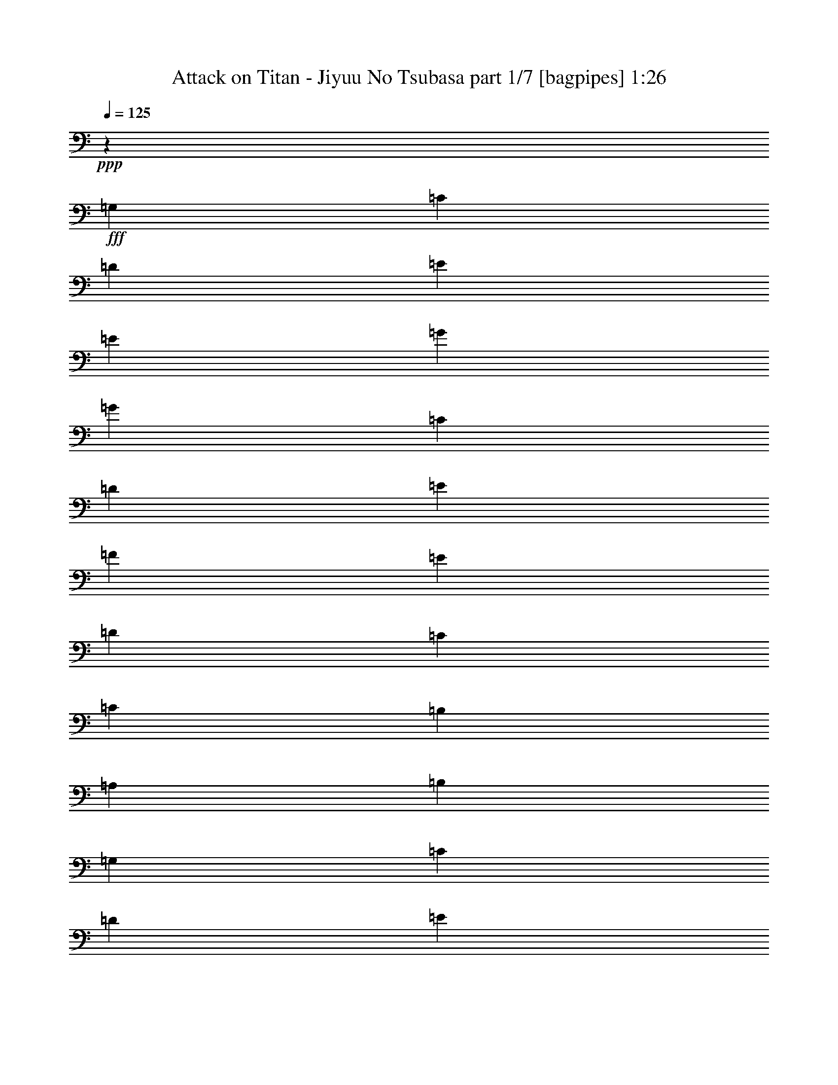 % Produced with Bruzo's Transcoding Environment
% Transcribed by  Bruzo

X:1
T:  Attack on Titan - Jiyuu No Tsubasa part 1/7 [bagpipes] 1:26
Z: Transcribed with BruTE 64
L: 1/4
Q: 125
K: C
+ppp+
z20613/8000
+fff+
[=G,497/1600]
[=C497/1600]
[=D497/1600]
[=E3727/4000]
[=E3727/4000]
[=G1491/1600]
[=G3727/4000]
[=C11057/8000]
[=D1801/4000]
[=E14909/8000]
[=F3727/4000]
[=E1441/1600]
[=D3727/4000]
[=C3727/4000]
[=C11057/8000]
[=B,963/4000]
[=A,963/4000]
[=B,1491/1600]
[=G,1117/4000]
[=C497/1600]
[=D497/1600]
[=E3727/4000]
[=E1491/1600]
[=G3727/4000]
[=G1491/1600]
[=C691/500]
[=D1801/4000]
[=E14909/8000]
[=F3727/4000]
[=E1491/1600]
[=D1801/2000]
[=C1491/1600]
[=C6459/8000]
z8
z8
z8
z12891/2000
[^C9439/8000]
[^F4719/4000]
[^C3063/4000]
[=E4719/4000]
[=D1531/8000]
[^C383/2000]
[=B,4719/4000]
[=A,3063/8000]
[=B,12431/8000]
z3383/8000
[^C49/64]
[=D3063/8000]
[^C1211/2000]
[^F,1097/800]
[^C3063/4000]
[=D3063/8000]
[^C207/500]
[^F,3063/4000]
[=E4719/4000]
[=D3063/4000]
[=E18877/8000]
[=B,49/64]
[=E12501/8000]
[^G6251/4000]
[^C207/500]
[^C3063/8000]
[^C3063/8000]
[=D797/1000]
[=B,49/64]
[^C797/1000]
[^G,49/64]
[^G,3063/8000]
[=A,797/1000]
[=B,49/64]
[^C3313/8000]
[^C3063/8000]
[^C3063/8000]
[=D51/64]
[=B,3063/4000]
[^C51/64]
[^G,3063/4000]
[^G,3063/8000]
[=A,51/64]
[=B,3063/4000]
[=A,4719/4000^C4719/4000]
[^C9439/8000^F9439/8000]
[^F49/64=A49/64]
[=E797/1000^G797/1000]
[=D3063/8000^F3063/8000]
[^C4719/4000=E4719/4000]
[=B,3063/8000=D3063/8000]
[=A,12501/8000^C12501/8000]
[=A,797/1000^C797/1000]
[=B,49/64=D49/64]
[^C3063/8000=E3063/8000]
[=A,4719/4000^C4719/4000]
[^G,3063/8000=B,3063/8000]
[^G,9439/8000=B,9439/8000]
[^F,1531/8000=A,1531/8000]
[^G,1531/8000=B,1531/8000]
[=A,797/1000^C797/1000]
[=A,3063/8000^C3063/8000]
[^C51/64^F51/64]
[^F9189/8000=A9189/8000]
[^G51/64=B51/64]
[^F3063/8000=A3063/8000]
[=E797/1000^G797/1000]
[=D3063/8000^F3063/8000]
[=D1531/4000^F1531/4000]
[^C3063/8000=E3063/8000]
[=D3313/8000^F3313/8000]
[^C21583/8000=E21583/8000]
z11023/4000
[^G,3063/8000=B,3063/8000]
[=A,4719/4000^C4719/4000]
[^C9439/8000^F9439/8000]
[^F49/64=A49/64]
[=E797/1000^G797/1000]
[=D3063/8000^F3063/8000]
[^C4719/4000=E4719/4000]
[=B,3063/8000=D3063/8000]
[=A,12501/8000^C12501/8000]
[=A,797/1000^C797/1000]
[=B,49/64=D49/64]
[^C3063/8000=E3063/8000]
[=A,4719/4000^C4719/4000]
[^G,3063/8000=B,3063/8000]
[^G,4719/4000=B,4719/4000]
[^F,383/2000=A,383/2000]
[^G,1531/8000=B,1531/8000]
[=A,797/1000^C797/1000]
[=A,3063/8000^C3063/8000]
[^C51/64^F51/64]
[^F9189/8000=A9189/8000]
[^G51/64=B51/64]
[^F3063/8000=A3063/8000]
[=E797/1000^G797/1000]
[=D1531/4000^F1531/4000]
[=D3063/8000^F3063/8000]
[^C3063/8000=E3063/8000]
[=D3313/8000^F3313/8000]
[^C1379/500=E1379/500]
z9251/4000
[^C797/1000]
[=A,2297/2000=D2297/2000]
[=D4719/4000^F4719/4000]
[^F797/1000=A797/1000]
[=E39/100^G39/100]
z1517/2000
[^F3313/8000=A3313/8000]
[^F3063/8000=A3063/8000]
[=E3063/8000^G3063/8000]
[^C3063/8000^F3063/8000]
[=E207/500^G207/500]
[=E6251/4000^G6251/4000]
[^C6279/2000^F6279/2000]
z8
z8
z8
z25/4

X:2
T:  Attack on Titan - Jiyuu No Tsubasa part 2/7 [clarinet] 1:26
Z: Transcribed with BruTE 64
L: 1/4
Q: 125
K: C
+ppp+
z20613/8000
+f+
[=G,1491/1600=G1491/1600]
[=C15/16-=E15/16=e15/16]
[=C463/500=E463/500=e463/500]
[=B,15/16-=G15/16=g15/16]
[=B,7409/8000=G7409/8000=g7409/8000]
[=A,14659/8000=C14659/8000=A14659/8000=c14659/8000]
[=G,14909/8000=E14909/8000=G14909/8000=e14909/8000]
[=F,15/16-=F15/16-=f15/16]
[=F,7159/8000=F7159/8000=e7159/8000]
[^F,15/16-^F15/16-=d15/16]
[^F,463/500^F463/500=c463/500]
[=G,3/16-=G3/16-=c3/16-=c'3/16]
[=G,/8-=G/8-=c/8-=d/8]
[=G,/8-=G/8-=c/8-=c'/8]
[=G,3/16-=G3/16-=c3/16-=d3/16]
[=G,/8-=G/8-=c/8-=c'/8]
[=G,3/16-=G3/16-=c3/16-=d3/16]
[=G,/8-=G/8-=c/8-=c'/8]
[=G,3/16-=G3/16-=c3/16-=d3/16]
[=G,/8=G/8=c/8-=c'/8]
[^F,3/16-^F3/16-=c3/16-=d3/16]
[^F,/8-^F/8-=c/8-=c'/8]
+ff+
[^F,1409/8000^F1409/8000=c1409/8000=d1409/8000]
+f+
[=G,7/16-=G7/16-=B7/16-=b7/16]
[=G,791/1600=G791/1600=B791/1600]
[=G,7/16-=G7/16-=b7/16]
[=G,463/1000=G463/1000]
[=C/2-=E/2-=c/2-=c'/2]
[=C1727/4000=E1727/4000=c1727/4000]
[=C1491/1600=E1491/1600=c1491/1600]
[=B,15/16-=G15/16=d15/16]
[=B,7409/8000=G7409/8000=d7409/8000]
[=C691/500=c691/500]
[^A,1801/4000^A1801/4000]
[=E3/16-^A3/16=c3/16]
[=E/8-=c/8-]
[=E3/16-^A3/16=c3/16]
[=E/8-=c/8-]
[=E3/16-^A3/16=c3/16]
[=E/8-=c/8-]
[=E3/16-^A3/16=c3/16]
[=E/8-=c/8-]
[=E/8-^A/8=c/8]
[=E3/16-=c3/16-]
[=E/8-^A/8=c/8]
[=E1409/8000=c1409/8000]
[=F,15/16-=C15/16=c15/16]
[=F,7409/8000=C7409/8000=c7409/8000]
[=G,7/8-=D7/8=d7/8]
[=G,7659/8000=D7659/8000=d7659/8000]
+mp+
[=E12459/8000=e12459/8000]
z15637/2000
+f+
[=F12501/8000=f12501/8000]
[=G12501/8000=g12501/8000]
+mp+
[=a797/1000-]
[=e781/2000=a781/2000-=c'781/2000]
[=a9377/8000]
+f+
[=e3073/8000=a3073/8000=c'3073/8000]
z2357/2000
+mp+
[=e48/125=a48/125=c'48/125]
z9429/8000
[=e6071/8000=g6071/8000=b6071/8000]
z643/800
[=e307/800=a307/800=c'307/800]
z1179/1000
[=e49/64=g49/64=b49/64]
[=f12501/8000^a12501/8000]
[=B12501/8000=d12501/8000^g12501/8000]
+f+
[=c3/8-=e3/8-=a3/8]
+pp+
[=c21941/8000=e21941/8000]
z3133/1000
+ff+
[^F3109/2000^c3109/2000]
z37569/8000
[=G1211/2000=d1211/2000]
[^c2297/4000]
[=B12493/8000]
z14037/4000
+mp+
[^C12501/4000^F12501/4000]
+f+
[^G,12501/4000=B,12501/4000=E12501/4000]
[^G,25003/8000=B,25003/8000=E25003/8000]
+mp+
[^C,207/500^G,207/500^C207/500^G207/500]
[^C,3063/8000^G,3063/8000^C3063/8000^G3063/8000]
[^C,3063/8000^G,3063/8000^C3063/8000^G3063/8000]
[=D,797/1000=A,797/1000=D797/1000=A797/1000]
[^F,49/64=B,49/64^F49/64]
[^C,797/1000^G,797/1000^C797/1000^G797/1000]
[^D,3/4^G,3/4-^D3/4]
[^D,797/2000^G,797/2000^D797/2000]
[=E,797/1000=A,797/1000=E797/1000]
+ff+
[^F,49/64=B,49/64^F49/64]
+mp+
[^C,3313/8000^G,3313/8000^C3313/8000^G3313/8000]
[^C,3063/8000^G,3063/8000^C3063/8000^G3063/8000]
[^C,3063/8000^G,3063/8000^C3063/8000^G3063/8000]
[=D,51/64=A,51/64=D51/64=A51/64]
[^F,3063/4000=B,3063/4000^F3063/4000]
[^C,51/64^G,51/64^C51/64^G51/64]
[^D,3/4^G,3/4-^D3/4]
[^D,3189/8000^G,3189/8000^D3189/8000]
[=E,51/64=A,51/64=E51/64]
+ff+
[^F,3063/4000=B,3063/4000^F3063/4000]
+mp+
[^C,4719/4000-^F,4719/4000-=A,4719/4000-^F4719/4000-=A4719/4000^c4719/4000]
[^C,4781/4000-^F,4781/4000-=A,4781/4000-^F4781/4000-^c4781/4000^f4781/4000]
[^C,3001/4000^F,3001/4000=A,3001/4000^F3001/4000^f3001/4000=a3001/4000]
+f+
[=D,797/1000-=A,797/1000-=D797/1000-=d797/1000=e797/1000^g797/1000]
[=D,781/2000-=A,781/2000-=D781/2000-=d781/2000-^f781/2000]
[=D,9377/8000-=A,9377/8000-=D9377/8000-^c9377/8000=d9377/8000=e9377/8000]
[=D,3123/8000-=A,3123/8000-=D3123/8000-=B3123/8000=d3123/8000-]
[=D,147/400=A,147/400=D147/400=A147/400-^c147/400=d147/400]
[^C,9501/8000-=A,9501/8000-^C9501/8000-=A9501/8000^c9501/8000]
[^C,797/1000-=A,797/1000-^C797/1000-=A797/1000^c797/1000-]
[^C,49/64-=A,49/64-^C49/64-=B49/64^c49/64=d49/64]
[^C,3061/8000=A,3061/8000-^C3061/8000-^c3061/8000=e3061/8000]
+mp+
[=A,59/50^C59/50-=A59/50^c59/50]
[^G,153/400-^C153/400-^G153/400=B153/400]
[^G,4721/4000-^C4721/4000^G4721/4000=B4721/4000]
[^G,749/4000-^F749/4000=A749/4000]
[^G,391/2000^G391/2000=B391/2000]
[^C,797/1000-^F,797/1000-^F797/1000-=A797/1000^c797/1000]
[^C,3063/8000-^F,3063/8000-^F3063/8000-=A3063/8000^c3063/8000]
[^C,51/64-^F,51/64-^F51/64-^c51/64^f51/64]
[^C,9189/8000^F,9189/8000^F9189/8000^f9189/8000=a9189/8000]
+f+
[=A,51/64-=D51/64-^F51/64-=d51/64-^g51/64=b51/64]
[=A,3063/8000-=D3063/8000-^F3063/8000-=d3063/8000-^f3063/8000=a3063/8000]
[=A,797/1000-=D797/1000-^F797/1000-=d797/1000=e797/1000^g797/1000]
[=A,3063/8000-=D3063/8000-^F3063/8000-=d3063/8000^f3063/8000]
[=A,3123/8000-=D3123/8000-^F3123/8000-=d3123/8000-^f3123/8000]
[=A,1501/4000=D1501/4000^F1501/4000^c1501/4000=d1501/4000=e1501/4000]
[^C7/16-=E7/16-=A7/16-^c7/16=d7/16^f7/16]
[^C10751/4000=E10751/4000=A10751/4000^c10751/4000=e10751/4000]
+mp+
[^G,3313/8000^C3313/8000^G3313/8000]
[^G,3063/8000^C3063/8000^G3063/8000]
[^G,3063/8000^C3063/8000^G3063/8000]
[=A,3/8-=D3/8=A3/8-]
[=A,27/64=A27/64]
[^F,3/8-=B,3/8^F3/8-]
[^F,1563/4000^F1563/4000]
[^G,3063/8000^G3063/8000=B3063/8000]
[^C,4719/4000-^F,4719/4000-=A,4719/4000-^F4719/4000-=A4719/4000^c4719/4000]
[^C,4781/4000-^F,4781/4000-=A,4781/4000-^F4781/4000-^c4781/4000^f4781/4000]
[^C,3001/4000^F,3001/4000=A,3001/4000^F3001/4000^f3001/4000=a3001/4000]
+f+
[=D,797/1000-=A,797/1000-=D797/1000-=d797/1000=e797/1000^g797/1000]
[=D,781/2000-=A,781/2000-=D781/2000-=d781/2000-^f781/2000]
[=D,9377/8000-=A,9377/8000-=D9377/8000-^c9377/8000=d9377/8000=e9377/8000]
[=D,3123/8000-=A,3123/8000-=D3123/8000-=B3123/8000=d3123/8000-]
[=D,147/400=A,147/400=D147/400=A147/400-^c147/400=d147/400]
[^C,9501/8000-=A,9501/8000-^C9501/8000-=A9501/8000^c9501/8000]
[^C,797/1000-=A,797/1000-^C797/1000-=A797/1000^c797/1000-]
[^C,49/64-=A,49/64-^C49/64-=B49/64^c49/64=d49/64]
[^C,3061/8000=A,3061/8000-^C3061/8000-^c3061/8000=e3061/8000]
+mp+
[=A,59/50^C59/50-=A59/50^c59/50]
[^G,153/400-^C153/400-^G153/400=B153/400]
[^G,9441/8000-^C9441/8000^G9441/8000=B9441/8000]
[^G,1499/8000-^F1499/8000=A1499/8000]
[^G,391/2000^G391/2000=B391/2000]
[^C,797/1000-^F,797/1000-^F797/1000-=A797/1000^c797/1000]
[^C,3063/8000-^F,3063/8000-^F3063/8000-=A3063/8000^c3063/8000]
[^C,51/64-^F,51/64-^F51/64-^c51/64^f51/64]
[^C,9189/8000^F,9189/8000^F9189/8000^f9189/8000=a9189/8000]
+f+
[=A,51/64-=D51/64-^F51/64-=d51/64-^g51/64=b51/64]
[=A,3063/8000-=D3063/8000-^F3063/8000-=d3063/8000-^f3063/8000=a3063/8000]
[=A,797/1000-=D797/1000-^F797/1000-=d797/1000=e797/1000^g797/1000]
[=A,1531/4000-=D1531/4000-^F1531/4000-=d1531/4000^f1531/4000]
[=A,781/2000-=D781/2000-^F781/2000-=d781/2000-^f781/2000]
[=A,1501/4000=D1501/4000^F1501/4000^c1501/4000=d1501/4000=e1501/4000]
[^C7/16-=E7/16-=A7/16-^c7/16=d7/16^f7/16]
[^C2719/1000=E2719/1000=A2719/1000^c2719/1000=e2719/1000]
+mp+
[^G,3063/8000^C3063/8000^G3063/8000]
[^G,3063/8000^C3063/8000^G3063/8000]
[^G,3063/8000^C3063/8000^G3063/8000]
[=A,859/2000=D859/2000=A859/2000]
z2939/8000
[^F,3061/8000=B,3061/8000^F3061/8000]
z613/1600
[^G3313/8000=B3313/8000]
[=A,2297/2000=D2297/2000]
[=D4719/4000^F4719/4000]
[^F797/1000=A797/1000]
[=E39/100^G39/100]
z1517/2000
[^F3/16-=A3/16-]
+f+
[^F1813/8000=A1813/8000=d1813/8000]
+ff+
[^F3/16-=A3/16-=e3/16]
+f+
[^F1563/8000=A1563/8000=d1563/8000]
[=E3/16-^G3/16-^c3/16]
+mp+
[=E1563/8000^G1563/8000=B1563/8000]
[^C3/16-^F3/16-=A3/16]
[^C1563/8000^F1563/8000^G1563/8000]
[=E3/16^F3/16^G3/16-]
[=E453/2000^G453/2000]
[^C3/8=E3/8-^G3/8-]
[=E4751/4000^G4751/4000]
[^C2351/500^F2351/500=A2351/500]
z6013/8000
[^c2987/8000^f2987/8000=a2987/8000]
z4757/4000
[^c51/64=e51/64^g51/64]
[=D6251/4000=d6251/4000]
[=E12501/8000=e12501/8000]
[=a49/64-]
[=e23/64=a23/64-=c'23/64]
[=a4813/4000]
+f+
[=e1491/4000=a1491/4000=c'1491/4000]
z119/100
+mp+
[=e149/400=a149/400=c'149/400]
z9521/8000
[=e6479/8000=g6479/8000=b6479/8000]
z3011/4000
[=e1489/4000=a1489/4000=c'1489/4000]
z9523/8000
[=e797/1000=g797/1000=b797/1000]
[=f12501/8000=a12501/8000]
[=B12501/8000=e12501/8000^g12501/8000]
[=A3063/8000=e3063/8000=a3063/8000]
[=A3063/8000=e3063/8000=a3063/8000]
[=A3063/8000=e3063/8000=a3063/8000]
[^A51/64=f51/64^a51/64]
[=G3063/4000=d3063/4000=g3063/4000]
[=A4909/8000=e4909/8000=a4909/8000]
z53/8

X:3
T:  Attack on Titan - Jiyuu No Tsubasa part 3/7 [horn] 1:26
Z: Transcribed with BruTE 64
L: 1/4
Q: 125
K: C
+ppp+
z20613/8000
+fff+
[=G,1491/1600]
[=C,3727/2000=C3727/2000=c3727/2000]
[=B,14909/8000=B14909/8000]
[=A,14659/8000=A14659/8000]
[=G,15/16=G15/16-]
[=G,7409/8000=G7409/8000]
[=F,14659/8000=F14659/8000=c14659/8000]
[^F,3727/2000^F3727/2000=A3727/2000]
[=G,11/8-=G11/8-=c11/8-]
[^F,/4-=G,/4^F/4=G/4=c/4-]
[^F,1909/8000^F1909/8000=c1909/8000]
[=G,14659/8000=G14659/8000=B14659/8000]
[=C,15/16-=C15/16=c15/16]
[=C,7409/8000=C7409/8000=c7409/8000]
[=B,15/16-=D15/16=B15/16-=d15/16]
[=B,7409/8000=D7409/8000=B7409/8000=d7409/8000]
[^A,13/8=C13/8^A13/8=c13/8]
[^A,829/4000^A829/4000]
[^G,14909/8000=E14909/8000^G14909/8000]
+f+
[=F,15/16=C15/16-=c15/16-]
[=A,7409/8000=C7409/8000=c7409/8000]
[=G,7/8=B,7/8=D7/8-=d7/8-]
[=B,7659/8000=D7659/8000=d7659/8000]
+mp+
[=E,4719/2000=A,4719/2000]
+mf+
[=E,3063/4000=A,3063/4000]
[=E24957/8000=A24957/8000]
z6421/8000
[=E3063/4000=A3063/4000]
[=D51/64=G51/64]
[=E3063/4000=A3063/4000]
+fff+
[=C12501/8000=F12501/8000=A12501/8000=c12501/8000]
[=D12501/8000=G12501/8000=B12501/8000=d12501/8000=g12501/8000]
[=E,19/8=A,19/8=A19/8-=c19/8-]
[=E,147/400-=A,147/400-=A147/400=c147/400]
[=E,1531/8000-=A,1531/8000-=A1531/8000=c1531/8000=a1531/8000]
[=E,1531/8000=A,1531/8000=A1531/8000=c1531/8000=a1531/8000]
[=E1097/400-=A1097/400=c1097/400=a1097/400]
[=E1531/8000-=A1531/8000=c1531/8000=a1531/8000]
[=E383/2000=A383/2000=c383/2000=a383/2000]
[=A13/16=c13/16-=a13/16-]
[=E3/4=A3/4-=c3/4-=a3/4-]
[=D13/16=G13/16=A13/16=c13/16-=a13/16-]
[=E3001/4000=A3001/4000=c3001/4000=a3001/4000]
+ff+
[=F12501/8000^A12501/8000=c12501/8000=f12501/8000^a12501/8000]
[=D797/1000-^G797/1000-=B797/1000=d797/1000^g797/1000]
[=D49/64^G49/64^g49/64]
[=e2941/8000=a2941/8000]
z8
z8
z8
z30081/8000
+f+
[^G,207/500^G207/500^c207/500]
[^G,3063/8000^G3063/8000^c3063/8000]
[^G,3063/8000^G3063/8000^c3063/8000]
[=A,797/1000=A797/1000=d797/1000]
[^F,49/64^F49/64=B49/64]
[^G,797/1000^G797/1000^c797/1000]
[^D,49/64^D49/64^G49/64]
[^D,3063/8000^D3063/8000^G3063/8000]
[=E,797/1000=E797/1000=A797/1000]
+fff+
[^F,49/64^F49/64=B49/64]
+f+
[^G,3313/8000^G3313/8000^c3313/8000]
[^G,3063/8000^G3063/8000^c3063/8000]
[^G,3063/8000^G3063/8000^c3063/8000]
[=A,51/64=A51/64=d51/64]
[^F,3063/4000^F3063/4000=B3063/4000]
[^G,51/64^G51/64^c51/64]
[^D,3063/4000^D3063/4000^G3063/4000]
[^D,3063/8000^D3063/8000^G3063/8000]
[=E,51/64=E51/64=A51/64]
+fff+
[^F,3063/4000^F3063/4000=B3063/4000]
+mf+
[=A,2491/800=A2491/800]
z5019/1600
[=A,12501/4000=A12501/4000]
[=A,4719/4000=A4719/4000]
[^G,3063/8000^G3063/8000]
[^G,797/1000^G797/1000]
[=E,1021/4000-=E1021/4000-]
+f+
[=E,1021/8000-=E1021/8000-^f1021/8000]
[=E,1021/8000-=E1021/8000-=a1021/8000]
[=E,1021/8000-=E1021/8000-^c1021/8000]
[=E,51/400=E51/400=e51/400]
[^C,13/16-^C13/16-^f13/16]
+mf+
[^C,18503/8000^C18503/8000]
+mp+
[=A,10459/4000-]
+f+
[=A,1021/8000-^f1021/8000]
[=A,1021/8000-=a1021/8000]
[=A,1021/8000-^c1021/8000]
[=A,1021/8000=e1021/8000]
[=A,3313/8000-=A3313/8000-^c3313/8000-^f3313/8000]
[=A,12501/8000=A12501/8000^c12501/8000-=e12501/8000]
[=A,3063/8000-=A3063/8000-^c3063/8000-]
[=A,3063/8000-=B,3063/8000=A3063/8000-=B3063/8000^c3063/8000-]
[=C,1531/4000=A,1531/4000=C1531/4000=A1531/4000=c1531/4000^c1531/4000]
[^C,3313/8000^C3313/8000^c3313/8000]
[^C,3063/8000^C3063/8000^c3063/8000]
[^C,3063/8000^C3063/8000^c3063/8000]
[=D,51/64=D51/64=d51/64]
[=B,3063/4000=B3063/4000]
[^C,3063/8000^C3063/8000^c3063/8000]
+mf+
[=A,24891/8000=A24891/8000]
z12557/4000
[=A,12501/4000=A12501/4000]
[=A,4719/4000=A4719/4000]
[^G,3063/8000^G3063/8000]
[^G,797/1000^G797/1000]
[=E,1021/4000-=E1021/4000-]
+f+
[=E,51/400-=E51/400-^f51/400]
[=E,1021/8000-=E1021/8000-=a1021/8000]
[=E,1021/8000-=E1021/8000-^c1021/8000]
[=E,1021/8000=E1021/8000=e1021/8000]
[^C,13/16-^C13/16-^f13/16]
+mf+
[^C,18503/8000^C18503/8000]
+mp+
[=A,10459/4000-]
+f+
[=A,1021/8000-^f1021/8000]
[=A,1021/8000-=a1021/8000]
[=A,1021/8000-^c1021/8000]
[=A,1021/8000=e1021/8000]
[=A,3313/8000-=A3313/8000-^c3313/8000-^f3313/8000]
[=A,12501/8000=A12501/8000^c12501/8000-=e12501/8000]
[=A,3063/8000-=A3063/8000-^c3063/8000-]
[=A,1531/4000-=B,1531/4000=A1531/4000-=B1531/4000^c1531/4000-]
[=C,3313/8000=A,3313/8000=C3313/8000=A3313/8000=c3313/8000^c3313/8000]
[^C,3063/8000^C3063/8000^G3063/8000^c3063/8000]
[^C,3063/8000^C3063/8000^G3063/8000^c3063/8000]
[^C,3063/8000^C3063/8000^G3063/8000^c3063/8000]
[=D,51/64=D51/64=A51/64=d51/64]
[=B,3063/4000^F3063/4000=B3063/4000]
[^C,687/1600^C687/1600^G687/1600^c687/1600]
z24941/4000
+mp+
[^F,56131/8000]
[^C51/64^F51/64=A51/64]
[=B,3063/4000=E3063/4000^G3063/4000]
[^G,51/64^C51/64=E51/64]
+fff+
[=A,6251/4000=D6251/4000^F6251/4000=A6251/4000]
[=B,12501/8000=E12501/8000^G12501/8000=B12501/8000=e12501/8000]
[=E,37/16=A,37/16=A37/16-=c37/16-]
[=E,3189/8000-=A,3189/8000-=A3189/8000=c3189/8000]
[=E,383/2000-=A,383/2000-=A383/2000=c383/2000=a383/2000]
[=E,1781/8000=A,1781/8000=A1781/8000=c1781/8000=a1781/8000]
[=E2169/800-=A2169/800=c2169/800=a2169/800]
[=E1531/8000-=A1531/8000=c1531/8000=a1531/8000]
[=E1781/8000=A1781/8000=c1781/8000=a1781/8000]
[=A3/4=c3/4-=a3/4-]
[=E13/16=A13/16-=c13/16-=a13/16-]
[=D3/4=G3/4=A3/4=c3/4-=a3/4-]
[=E6503/8000=A6503/8000=c6503/8000=a6503/8000]
+ff+
[=F12501/8000^A12501/8000=c12501/8000=f12501/8000^a12501/8000]
[=D12501/8000^G12501/8000=B12501/8000=e12501/8000^g12501/8000]
+f+
[=A,3063/8000=E3063/8000=A3063/8000=a3063/8000]
[=A,3063/8000=E3063/8000=A3063/8000=a3063/8000]
[=A,3063/8000=E3063/8000=A3063/8000=a3063/8000]
[^A,51/64=F51/64^A51/64^a51/64]
[=G,3063/4000=D3063/4000=G3063/4000=g3063/4000]
[=A,3409/8000=E3409/8000=A3409/8000=a3409/8000]
z109/16

X:4
T:  Attack on Titan - Jiyuu No Tsubasa part 4/7 [flute] 1:26
Z: Transcribed with BruTE 64
L: 1/4
Q: 125
K: C
+ppp+
z7017/2000
+mp+
[=C3727/4000=c3727/4000]
[=C3727/4000=c3727/4000]
+f+
[=G1491/1600=g1491/1600]
[=G3727/4000=g3727/4000]
+mp+
[=C11057/8000=c11057/8000]
[=D1801/4000=d1801/4000]
[=E14909/8000=e14909/8000]
[=F3727/4000=f3727/4000]
[=E1441/1600=e1441/1600]
[=D3727/4000=d3727/4000]
[=C3727/4000=c3727/4000]
[=C14909/8000=c14909/8000]
+ff+
[=G,14659/8000=g14659/8000]
+f+
[=C3727/4000=c3727/4000]
[=C1491/1600=c1491/1600]
[=G3727/4000=g3727/4000]
[=G1491/1600=g1491/1600]
+mp+
[=C691/500=c691/500]
[=D1801/4000=d1801/4000]
[=E14909/8000=e14909/8000]
[=C14909/8000=c14909/8000]
+f+
[=G7309/4000=g7309/4000]
z14053/4000
+p+
[=B,51/64=B51/64]
[=C3063/8000=c3063/8000]
[=D3063/8000=d3063/8000]
[=C3313/8000=c3313/8000]
+mp+
[=B,3063/8000=B3063/8000]
[=G,1531/4000=G1531/4000]
[=E,4991/1600=C4991/1600=E4991/1600]
z8
z8
z8
z3501/1600
[^F,797/1000]
[=B,1531/8000]
[=B,1531/8000]
[=B,2297/4000]
[=B,383/2000]
[=B,4719/4000]
[^F,12493/8000]
z8
z10227/4000
+ff+
[=E,18627/8000]
+p+
[^G,207/500^g207/500]
[^G,3063/8000^g3063/8000]
[^G,3063/8000^g3063/8000]
[=A,2981/8000=a2981/8000]
z679/1600
[^F,621/1600^f621/1600]
z151/400
[^G,149/400^g149/400]
z849/2000
[^D,2297/2000^d2297/2000]
[=E,797/1000=e797/1000]
[^F,49/64^f49/64]
[^G,3313/8000^g3313/8000]
[^G,3063/8000^g3063/8000]
[^G,3063/8000^g3063/8000]
[=A,93/250=a93/250]
z3399/8000
[^F,3101/8000^f3101/8000]
z121/320
[^G,119/320^g119/320]
z17/40
[^D,9189/8000^d9189/8000]
[=E,51/64=e51/64]
[^F,3063/4000^f3063/4000]
+f+
[^C4719/4000^c4719/4000]
[=A9439/8000=a9439/8000]
[^C49/64^c49/64]
[^G797/1000^g797/1000]
[^F3063/8000^f3063/8000]
[=E4719/4000=e4719/4000]
+ff+
[=D3063/8000^F3063/8000^f3063/8000]
+f+
[^C12501/8000=E12501/8000=e12501/8000]
[=A797/1000=a797/1000]
[=A49/64=e49/64]
[=A3063/8000=a3063/8000]
[=B797/1000=b797/1000]
[=A1531/4000=a1531/4000]
[^G9439/8000^g9439/8000]
[=E49/64=e49/64]
[^C9439/8000^c9439/8000]
[=A4719/4000=a4719/4000]
[^C3063/4000^c3063/4000]
[=B51/64=b51/64]
[=A3063/8000=a3063/8000]
[^G797/1000^g797/1000]
+mp+
[^c3063/8000^f3063/8000]
+f+
[^F1531/4000^f1531/4000]
[=E3063/8000=e3063/8000]
[^F3313/8000^f3313/8000]
[=E15583/8000=e15583/8000]
z3053/4000
+mp+
[^G3313/8000^g3313/8000]
[^G3063/8000^g3063/8000]
[^G3063/8000^g3063/8000]
[=A51/64=a51/64]
[^F3063/4000^f3063/4000]
[^G3063/8000^g3063/8000]
+f+
[^C4719/4000^c4719/4000]
[=A9439/8000=a9439/8000]
[^C49/64^c49/64]
[^G797/1000^g797/1000]
[^F3063/8000^f3063/8000]
[=E4719/4000=e4719/4000]
[^F3063/8000^f3063/8000]
[=E12501/8000=e12501/8000]
[=A797/1000=a797/1000]
[=A49/64=e49/64]
[=A3063/8000=a3063/8000]
[=B51/64=b51/64]
[=A3063/8000=a3063/8000]
[^G9439/8000^g9439/8000]
[=E49/64=e49/64]
[^C9439/8000^c9439/8000]
[=A4719/4000=a4719/4000]
[^C3063/4000^c3063/4000]
[=B51/64=b51/64]
[=A3063/8000=a3063/8000]
[^G797/1000^g797/1000]
[^c1531/4000^f1531/4000]
[^F3063/8000^f3063/8000]
[=E3063/8000=e3063/8000]
[^F3313/8000^f3313/8000]
[=E3891/2000=e3891/2000]
z51/64
+mp+
[^G3063/8000^g3063/8000]
[^G3063/8000^g3063/8000]
[^G3063/8000^g3063/8000]
[=A51/64=a51/64]
[^F3063/4000^f3063/4000]
[^G3313/8000^g3313/8000]
+f+
[^C2297/2000^c2297/2000]
+mp+
[=A4719/4000=a4719/4000]
[^C797/1000^c797/1000]
[^G153/200^g153/200]
z8
z8
z2349/500
+ff+
[=A1531/8000=a1531/8000]
[=A1781/8000=a1781/8000]
[=A25003/8000=a25003/8000]
[^A12501/8000^a12501/8000]
[^G12501/8000^g12501/8000]
+mp+
[=A3063/8000=a3063/8000]
[=A3063/8000=a3063/8000]
[=A3063/8000=a3063/8000]
[^A51/64^a51/64]
[=G3063/4000=g3063/4000]
[=A3409/8000=a3409/8000]
z109/16

X:5
T:  Attack on Titan - Jiyuu No Tsubasa part 5/7 [bardic] 1:26
Z: Transcribed with BruTE 64
L: 1/4
Q: 125
K: C
+ppp+
z8
z8
z1423/1000
+fff+
[=G,1801/2000=G1801/2000]
+f+
[=C3727/4000=c3727/4000]
[=C1491/1600=c1491/1600]
[=D3727/4000=d3727/4000]
[=D1491/1600=d1491/1600]
+fff+
[=C7329/4000=c7329/4000]
[^G,1867/1000^G1867/1000]
z29541/8000
+mf+
[=A1531/8000=c'1531/8000]
[=E1531/8000]
[=A891/4000=c'891/4000]
[=E1531/8000]
[=G383/2000=b383/2000]
[=E1531/8000]
[=A1531/8000=c'1531/8000]
[=E383/2000]
[=B1531/8000=d1531/8000]
[=E383/2000]
[=A1781/8000=c'1781/8000]
[=E1531/8000]
[=G383/2000=b383/2000]
[=E1531/8000]
[=A383/2000=c'383/2000]
[=E1531/8000]
[=B1531/8000=d1531/8000]
[=E383/2000]
[=A1781/8000=c'1781/8000]
[=E383/2000]
[=G1531/8000=b1531/8000]
+f+
[=E1531/8000]
+mf+
[=A383/2000=c'383/2000]
+f+
[=E1531/8000]
+mf+
[=B383/2000=d383/2000]
+f+
[=E1531/8000]
+mf+
[=A1781/8000=c'1781/8000]
+f+
[=E383/2000]
[=G1531/8000=b1531/8000]
[=E383/2000]
[=A1531/8000=c'1531/8000]
[=E1531/8000]
+mf+
[=A383/2000=c'383/2000]
[=E1531/8000]
[=A891/4000=c'891/4000]
[=E1531/8000]
[=G1531/8000=b1531/8000]
[=E383/2000]
[=A1531/8000=c'1531/8000]
[=E383/2000]
[=B1531/8000=d1531/8000]
[=E1531/8000]
[=A891/4000=c'891/4000]
[=E1531/8000]
[=G383/2000=b383/2000]
[=E1531/8000]
[=A1531/8000=c'1531/8000]
[=E383/2000]
[=B1531/8000=d1531/8000]
[=E383/2000]
[=A1781/8000=c'1781/8000]
[=E1531/8000]
[=G383/2000=b383/2000]
+f+
[=E1531/8000]
+mf+
[=A383/2000=c'383/2000]
+f+
[=E1531/8000]
+mf+
[=B1531/8000=d1531/8000]
+f+
[=E383/2000]
+mf+
[=A1781/8000=c'1781/8000]
+f+
[=E1531/8000]
[=G383/2000=b383/2000]
[=E1531/8000]
[=A383/2000=c'383/2000]
[=E1531/8000]
+mf+
[=A1531/8000=c'1531/8000]
[=E383/2000]
[=A1781/8000=c'1781/8000]
[=E383/2000]
[=G1531/8000=b1531/8000]
[=E1531/8000]
[=A383/2000=c'383/2000]
[=E1531/8000]
[=B383/2000=d383/2000]
[=E1531/8000]
[=A1781/8000=c'1781/8000]
[=E383/2000]
[=G1531/8000=b1531/8000]
[=E383/2000]
[=A1531/8000=c'1531/8000]
[=E1531/8000]
[=B383/2000=d383/2000]
[=E1531/8000]
[=A891/4000=c'891/4000]
[=E1531/8000]
[=G1531/8000=b1531/8000]
+f+
[=E383/2000]
+mf+
[=A1531/8000=c'1531/8000]
+f+
[=E383/2000]
+mf+
[=B1531/8000=d1531/8000]
+f+
[=E1531/8000]
+mf+
[=A891/4000=c'891/4000]
+f+
[=E1531/8000]
[=G383/2000=b383/2000]
[=E1531/8000]
[=A1531/8000=c'1531/8000]
[=E383/2000]
+mf+
[=A1531/8000=c'1531/8000]
[=E383/2000]
[=A1781/8000=c'1781/8000]
[=E1531/8000]
[=G383/2000=b383/2000]
[=E1531/8000]
[=A383/2000=c'383/2000]
[=E1531/8000]
[=B1531/8000=d1531/8000]
[=E383/2000]
[=A1781/8000=c'1781/8000]
[=E383/2000]
[=G1531/8000=b1531/8000]
[=E1531/8000]
[=A383/2000=c'383/2000]
[=E1531/8000]
[=B383/2000=d383/2000]
[=E1531/8000]
[=A1781/8000=c'1781/8000]
[=E383/2000]
[=G1531/8000=b1531/8000]
+f+
[=E383/2000]
+mf+
[=A1531/8000=c'1531/8000]
+f+
[=E1531/8000]
+mf+
[=B383/2000=d383/2000]
+f+
[=E1531/8000]
+mf+
[=A1781/8000=c'1781/8000]
+f+
[=E383/2000]
[=G1531/8000=b1531/8000]
[=E383/2000]
[=A1531/8000=c'1531/8000]
[=E1531/8000]
+mf+
[=A383/2000=c'383/2000]
[=E1531/8000]
[=A891/4000=c'891/4000]
[=E1531/8000]
[=G1531/8000=b1531/8000]
[=E383/2000]
[=A1531/8000=c'1531/8000]
[=E383/2000]
[=B1531/8000=d1531/8000]
[=E1531/8000]
[=A891/4000=c'891/4000]
[=E1531/8000]
[=G383/2000=b383/2000]
[=E1531/8000]
[=A1531/8000=c'1531/8000]
[=E383/2000]
+fff+
[=B,37503/8000]
[=B,1097/800]
[=A,383/2000]
[=B,4719/2000]
[=A,3063/4000]
[=G,18877/8000]
[=A,49/64]
[^F,18877/8000]
[^C3063/4000]
[^F4719/4000]
[^c3891/2000]
[=e21939/8000]
[=d383/2000]
[=c1531/8000]
[=B12501/8000]
[^g12421/8000]
z8
z17463/8000
[=E18627/8000]
+f+
[^C,1531/8000^F,1531/8000^c1531/8000]
[^F,891/4000=d891/4000]
[^F,1531/8000^c1531/8000]
[^F,383/2000=d383/2000]
[^F,1531/8000^c1531/8000]
[^F,1531/8000=d1531/8000]
[^C,383/2000^F,383/2000^c383/2000]
[^F,1531/8000=d1531/8000]
[^F,383/2000^c383/2000]
[^F,1781/8000=d1781/8000]
[^F,3/16^c3/16-]
[^F,1563/8000^c1563/8000-]
[^C,1437/8000^F,1437/8000^c1437/8000-]
[^F,3/16^c3/16-]
[^F,3/16^c3/16-]
[^F,211/1000^c211/1000]
[=D,383/2000=A,383/2000]
[=D,1781/8000]
[=D,383/2000]
[=D,1531/8000]
[=D,1531/8000]
[=D,383/2000]
[=D,1531/8000=A,1531/8000]
[=D,383/2000]
[=D,1531/8000]
[=D,1781/8000]
[=D,383/2000]
[=D,1531/8000]
[=D,383/2000=A,383/2000]
[=D,1531/8000]
[=D,1531/8000]
[=D,383/2000]
[=E,1781/8000=A,1781/8000]
[=A,383/2000]
[=A,1531/8000]
[=A,1531/8000]
[=A,383/2000]
[=A,1531/8000]
[=E,383/2000=A,383/2000]
[=A,1531/8000]
[=A,1781/8000]
[=A,383/2000]
[=A,1531/8000]
[=A,1531/8000]
[=E,383/2000=A,383/2000]
[=A,1531/8000]
[=A,383/2000]
[=A,1531/8000]
[=E,1781/8000=B,1781/8000]
[=E,383/2000]
[=E,1531/8000]
[=E,383/2000]
[=E,1531/8000]
[=E,1531/8000]
[=E,383/2000=B,383/2000]
[=E,1531/8000]
[=E,891/4000]
[=E,1531/8000]
[=E,1531/8000]
[=E,383/2000]
[=E,1531/8000=B,1531/8000]
[=E,383/2000]
[=E,1531/8000]
[=E,1531/8000]
[^C,891/4000^F,891/4000]
[^F,1531/8000]
[^F,383/2000]
[^F,1531/8000]
[^F,1531/8000]
[^F,383/2000]
[^C,1531/8000^F,1531/8000]
[^F,383/2000]
[^F,1781/8000]
[^F,1531/8000]
[^F,383/2000]
[^F,1531/8000]
[^C,383/2000^F,383/2000]
[^F,1531/8000]
[^F,1531/8000]
[^F,383/2000]
[=D,1781/8000=A,1781/8000]
[=D,383/2000]
[=D,1531/8000]
[=D,1531/8000]
[=D,383/2000]
[=D,1531/8000]
[=D,383/2000=A,383/2000]
[=D,1531/8000]
[=D,1781/8000]
[=D,383/2000]
[=D,1531/8000]
[=D,383/2000]
[=D,1531/8000=A,1531/8000]
[=D,1531/8000]
[=D,383/2000]
[=D,1531/8000]
[=E,891/4000=A,891/4000]
[=A,1531/8000]
[=A,1531/8000]
[=A,383/2000]
[=A,1531/8000]
[=A,383/2000]
[=E,1531/8000=A,1531/8000]
[=A,1531/8000]
[=A,891/4000]
[=A,1531/8000]
[=A,1531/8000]
[=A,383/2000]
+mf+
[=B,3063/8000]
[=C,1531/4000]
[^C,891/4000]
[^C,1531/8000]
[^C,383/2000]
[^C,1531/8000]
[^C,1531/8000]
[^C,383/2000]
[=D,1531/8000]
[=D,383/2000]
[=D,1781/8000]
[=D,1531/8000]
[=B,383/2000]
[=B,1531/8000]
[=B,383/2000]
[=B,1531/8000]
[^C,1531/8000]
[^C,383/2000]
+f+
[^C,1781/8000^F,1781/8000^c1781/8000]
[^F,383/2000=d383/2000]
[^F,1531/8000^c1531/8000]
[^F,1531/8000=d1531/8000]
[^F,383/2000^c383/2000]
[^F,1531/8000=d1531/8000]
[^C,383/2000^F,383/2000^c383/2000]
[^F,1531/8000=d1531/8000]
[^F,1781/8000^c1781/8000]
[^F,383/2000=d383/2000]
[^F,3/16^c3/16-]
[^F,1563/8000^c1563/8000-]
[^C,1437/8000^F,1437/8000^c1437/8000-]
[^F,3/16^c3/16-]
[^F,3/16^c3/16-]
[^F,211/1000^c211/1000]
[=D,891/4000=A,891/4000]
[=D,1531/8000]
[=D,1531/8000]
[=D,383/2000]
[=D,1531/8000]
[=D,383/2000]
[=D,1531/8000=A,1531/8000]
[=D,1531/8000]
[=D,891/4000]
[=D,1531/8000]
[=D,383/2000]
[=D,1531/8000]
[=D,1531/8000=A,1531/8000]
[=D,383/2000]
[=D,1531/8000]
[=D,383/2000]
[=E,1781/8000=A,1781/8000]
[=A,1531/8000]
[=A,383/2000]
[=A,1531/8000]
[=A,383/2000]
[=A,1531/8000]
[=E,1531/8000=A,1531/8000]
[=A,383/2000]
[=A,1781/8000]
[=A,383/2000]
[=A,1531/8000]
[=A,1531/8000]
[=E,383/2000=A,383/2000]
[=A,1531/8000]
[=A,1531/8000]
[=A,383/2000]
[=E,1781/8000=B,1781/8000]
[=E,383/2000]
[=E,1531/8000]
[=E,1531/8000]
[=E,383/2000]
[=E,1531/8000]
[=E,383/2000=B,383/2000]
[=E,1531/8000]
[=E,1781/8000]
[=E,383/2000]
[=E,1531/8000]
[=E,383/2000]
[=E,1531/8000=B,1531/8000]
[=E,1531/8000]
[=E,383/2000]
[=E,1531/8000]
[^C,891/4000^F,891/4000]
[^F,1531/8000]
[^F,1531/8000]
[^F,383/2000]
[^F,1531/8000]
[^F,383/2000]
[^C,1531/8000^F,1531/8000]
[^F,1531/8000]
[^F,891/4000]
[^F,1531/8000]
[^F,383/2000]
[^F,1531/8000]
[^C,1531/8000^F,1531/8000]
[^F,383/2000]
[^F,1531/8000]
[^F,383/2000]
[=D,1781/8000=A,1781/8000]
[=D,1531/8000]
[=D,383/2000]
[=D,1531/8000]
[=D,383/2000]
[=D,1531/8000]
[=D,1531/8000=A,1531/8000]
[=D,383/2000]
[=D,1781/8000]
[=D,383/2000]
[=D,1531/8000]
[=D,1531/8000]
[=D,383/2000=A,383/2000]
[=D,1531/8000]
[=D,383/2000]
[=D,1531/8000]
[=E,1781/8000=A,1781/8000]
[=A,383/2000]
[=A,1531/8000]
[=A,383/2000]
[=A,1531/8000]
[=A,1531/8000]
[=E,383/2000=A,383/2000]
[=A,1531/8000]
[=A,891/4000]
[=A,1531/8000]
[=A,1531/8000]
[=A,383/2000]
+mf+
[=B,1531/4000]
[=C,3313/8000]
[^C,383/2000]
[^C,1531/8000]
[^C,1531/8000]
[^C,383/2000]
[^C,1531/8000]
[^C,383/2000]
[=D,1531/8000]
[=D,1781/8000]
[=D,383/2000]
[=D,1531/8000]
[=B,383/2000]
[=B,1531/8000]
[=B,1531/8000]
[=B,383/2000]
[^C,1531/8000]
[^C,/8]
z25393/4000
[^F383/2000=a383/2000]
[^F1531/8000]
[^F383/2000=a383/2000]
[^F1531/8000]
[=E1531/8000^g1531/8000]
[^F383/2000]
[^F1531/8000=a1531/8000]
[^F891/4000]
[^G1531/8000=b1531/8000]
[^F1531/8000]
[^F383/2000=a383/2000]
[^F1531/8000]
[=E1531/8000^g1531/8000]
[^F383/2000]
[^F1531/8000=a1531/8000]
[^F891/4000]
[^G1531/8000=b1531/8000]
[^F1531/8000]
[^F383/2000=a383/2000]
[^F1531/8000]
[=E383/2000^g383/2000]
[^F1531/8000]
[^F1531/8000=a1531/8000]
[^F891/4000]
[^G1531/8000=b1531/8000]
[^F383/2000]
[^F1531/8000=a1531/8000]
[^F1531/8000]
[=E383/2000^g383/2000]
[^F1531/8000]
[^F383/2000=a383/2000]
[^F1781/8000]
[^F1531/8000=a1531/8000]
[^F383/2000]
[^F1531/8000=a1531/8000]
[^F383/2000]
[=E1531/8000^g1531/8000]
[^F1531/8000]
[^F383/2000=a383/2000]
[^F1781/8000]
[^G383/2000=b383/2000]
[^F1531/8000]
[^F1531/8000=a1531/8000]
[^F383/2000]
[=E1531/8000^g1531/8000]
[^F383/2000]
[^F1531/8000=a1531/8000]
[^F1781/8000]
[^G383/2000=b383/2000]
[^F1531/8000]
[^F383/2000=a383/2000]
[^F1531/8000]
[=E1531/8000^g1531/8000]
[^F383/2000]
[^F1531/8000=a1531/8000]
[^F891/4000]
[^G1531/8000=b1531/8000]
[^F1531/8000]
[^F383/2000=a383/2000]
[^F1531/8000]
[=E383/2000^g383/2000]
[^F1531/8000]
[^F1531/8000=a1531/8000]
[^F891/4000]
[=A1531/8000=c'1531/8000]
[=E383/2000]
[=A1531/8000=c'1531/8000]
[=E1531/8000]
[=G383/2000=b383/2000]
[=E1531/8000]
[=A383/2000=c'383/2000]
[=E1781/8000]
[=B1531/8000=d1531/8000]
[=E383/2000]
[=A1531/8000=c'1531/8000]
[=E1531/8000]
[=G383/2000=b383/2000]
[=E1531/8000]
[=A383/2000=c'383/2000]
[=E1781/8000]
[=B1531/8000=d1531/8000]
[=E383/2000]
[=A1531/8000=c'1531/8000]
[=E383/2000]
[=G1531/8000=b1531/8000]
+f+
[=E1531/8000]
+mf+
[=A383/2000=c'383/2000]
+f+
[=E1781/8000]
+mf+
[=B383/2000=d383/2000]
+f+
[=E1531/8000]
+mf+
[=A1531/8000=c'1531/8000]
+f+
[=E383/2000]
[=G1531/8000=b1531/8000]
[=E383/2000]
[=A1531/8000=c'1531/8000]
[=E1781/8000]
+mf+
[=A383/2000=c'383/2000]
[=E1531/8000]
[=A383/2000=c'383/2000]
[=E1531/8000]
[=G1531/8000=b1531/8000]
[=E383/2000]
[=A1531/8000=c'1531/8000]
[=E891/4000]
[=B1531/8000=d1531/8000]
[=E1531/8000]
[=A383/2000=c'383/2000]
[=E1531/8000]
[=G383/2000=b383/2000]
[=E1531/8000]
[=A1531/8000=c'1531/8000]
[=E891/4000]
[=B1531/8000=d1531/8000]
[=E383/2000]
[=A1531/8000=c'1531/8000]
[=E1531/8000]
[=G383/2000=b383/2000]
+f+
[=E1531/8000]
+mf+
[=A383/2000=c'383/2000]
+f+
[=E1781/8000]
+mf+
[=B1531/8000=d1531/8000]
+f+
[=E383/2000]
+mf+
[=A1531/8000=c'1531/8000]
+f+
[=E383/2000]
[=G1531/8000=b1531/8000]
[=E1531/8000]
[=A383/2000=c'383/2000]
[=E1781/8000]
+mf+
[=A3063/8000=a3063/8000]
[=A3063/8000=a3063/8000]
[=A3063/8000=a3063/8000]
[^A341/800^a341/800]
z593/1600
[=G607/1600=g607/1600]
z3091/8000
[=A6409/8000=a6409/8000]
z103/16

X:6
T:  Attack on Titan - Jiyuu No Tsubasa part 6/7 [theorbo] 1:26
Z: Transcribed with BruTE 64
L: 1/4
Q: 125
K: C
+ppp+
z7017/2000
+mp+
[=C3727/2000]
[=B,14909/8000]
[=A,14659/8000]
[=G,14909/8000]
[=F14659/8000]
[^F3727/2000]
[=G,14909/8000]
[=G,14659/8000]
[=C14909/8000]
[=B,14909/8000]
[^A,7329/4000]
[^G,14909/8000]
[=F3727/4000]
[=A,1491/1600]
[=G,1801/2000]
[=B,1491/1600]
[=G,1531/8000]
+pp+
[=A,1531/8000]
+mp+
[=A,891/4000]
[=A,1531/8000]
[=A,383/2000]
[=A,1531/8000]
[=G,1531/8000]
+pp+
[=A,383/2000]
+mp+
[=A,1531/8000]
[=A,383/2000]
[=A,1781/8000]
[=A,1531/8000]
[=G,383/2000]
+pp+
[=A,1531/8000]
+mp+
[=A,383/2000]
[=A,1531/8000]
[=G,1531/8000]
+pp+
[=A,383/2000]
+mp+
[=A,1781/8000]
[=A,383/2000]
[=A,1531/8000]
[=A,1531/8000]
[=G,383/2000]
+pp+
[=A,1531/8000]
+mp+
[=A,383/2000]
[=A,1531/8000]
[=A,1781/8000]
[=A,383/2000]
[=G,1531/8000]
+pp+
[=A,383/2000]
+mp+
[=A,1531/8000]
[=A,1531/8000]
[=G,383/2000]
+pp+
[=A,1531/8000]
+mp+
[=A,891/4000]
[=A,1531/8000]
[=A,1531/8000]
[=A,383/2000]
[=G,1531/8000]
+pp+
[=A,383/2000]
+mp+
[=A,1531/8000]
[=A,1531/8000]
[=A,891/4000]
[=A,1531/8000]
[=G,383/2000]
+pp+
[=A,1531/8000]
+mp+
[=A,1531/8000]
[=A,383/2000]
[=F1531/8000]
[=F383/2000]
[=F1781/8000]
[=F1531/8000]
[=F383/2000]
[=F1531/8000]
[=F383/2000]
[=F1531/8000]
[=G,1531/8000]
[=G,383/2000]
[=G,1781/8000]
[=G,1531/8000]
[=G,383/2000]
[=G,1531/8000]
[=G,383/2000]
[=G,1531/8000]
[=G,1531/8000]
+pp+
[=A,383/2000]
+mp+
[=A,1781/8000]
[=A,383/2000]
[=A,1531/8000]
[=A,1531/8000]
[=G,383/2000]
+pp+
[=A,1531/8000]
+mp+
[=A,383/2000]
[=A,1531/8000]
[=A,1781/8000]
[=A,383/2000]
[=G,1531/8000]
+pp+
[=A,383/2000]
+mp+
[=A,1531/8000]
[=A,1531/8000]
[=G,383/2000]
+pp+
[=A,1531/8000]
+mp+
[=A,891/4000]
[=A,1531/8000]
[=A,1531/8000]
[=A,383/2000]
[=G,1531/8000]
+pp+
[=A,383/2000]
+mp+
[=A,1531/8000]
[=A,1531/8000]
[=A,891/4000]
[=A,1531/8000]
[=G,383/2000]
+pp+
[=A,1531/8000]
+mp+
[=A,1531/8000]
[=A,383/2000]
[=G,1531/8000]
+pp+
[=A,383/2000]
+mp+
[=A,1781/8000]
[=A,1531/8000]
[=A,383/2000]
[=A,1531/8000]
[=G,383/2000]
+pp+
[=A,1531/8000]
+mp+
[=A,1531/8000]
[=A,383/2000]
[=A,1781/8000]
[=A,383/2000]
[=G,1531/8000]
+pp+
[=A,1531/8000]
+mp+
[=A,383/2000]
[=A,1531/8000]
[^A,383/2000]
[^A,1531/8000]
[^A,1781/8000]
[^A,383/2000]
[^A,1531/8000]
[^A,383/2000]
[^A,1531/8000]
[^A,1531/8000]
[=E383/2000]
[=E1531/8000]
[=E1781/8000]
[=E383/2000]
[=E1531/8000]
[=E383/2000]
[=E1531/8000]
[=E1531/8000]
[=A,2941/8000]
z249/125
[=E3063/4000]
[=E1531/8000]
+pp+
[^F383/2000]
+mp+
[^F1781/8000]
[^F1531/8000]
[^F383/2000]
[^F1531/8000]
[=E383/2000]
+pp+
[^F1531/8000]
+mp+
[^F1531/8000]
[^F891/4000]
[^F1531/8000]
[^F383/2000]
[=E1531/8000]
+pp+
[^F1531/8000]
+mp+
[^F383/2000]
[^F1531/8000]
[=E383/2000]
+pp+
[^F1781/8000]
+mp+
[^F1531/8000]
[^F383/2000]
[^F1531/8000]
[^F383/2000]
[=E1531/8000]
+pp+
[^F1531/8000]
+mp+
[^F383/2000]
[^F1781/8000]
[^F383/2000]
[^F1531/8000]
[=E1531/8000]
+pp+
[^F383/2000]
+mp+
[^F1531/8000]
[^F383/2000]
[^F1531/8000]
+pp+
[=G,1781/8000]
+mp+
[=G,383/2000]
[=G,1531/8000]
[=G,383/2000]
[=G,1531/8000]
[^F1531/8000]
+pp+
[=G,383/2000]
+mp+
[=G,1531/8000]
[=G,891/4000]
[=G,1531/8000]
[=G,1531/8000]
[^F383/2000]
+pp+
[=G,1531/8000]
+mp+
[=G,1531/8000]
[=G,383/2000]
[^F1531/8000]
+pp+
[=G,891/4000]
+mp+
[=G,1531/8000]
[=G,1531/8000]
[=G,383/2000]
[=G,1531/8000]
[^F383/2000]
+pp+
[=G,1531/8000]
+mp+
[=G,1531/8000]
[=G,891/4000]
[=G,1531/8000]
[=G,383/2000]
[^F1531/8000]
+pp+
[=G,1531/8000]
+mp+
[=G,383/2000]
[=G,1531/8000]
[=E383/2000]
+pp+
[^F1781/8000]
+mp+
[^F1531/8000]
[^F383/2000]
[^F1531/8000]
[^F383/2000]
[=E1531/8000]
+pp+
[^F1531/8000]
+mp+
[^F383/2000]
[^F1781/8000]
[^F383/2000]
[^F1531/8000]
[=E1531/8000]
+pp+
[^F383/2000]
+mp+
[^F1531/8000]
[^F383/2000]
[=E1531/8000]
+pp+
[^F1781/8000]
+mp+
[^F383/2000]
[^F1531/8000]
[^F383/2000]
[^F1531/8000]
[=E1531/8000]
+pp+
[^F383/2000]
+mp+
[^F1531/8000]
[^F891/4000]
[^F1531/8000]
[^F1531/8000]
[=E383/2000]
+pp+
[^F1531/8000]
+mp+
[^F383/2000]
[^F1531/8000]
[=E1531/8000]
[=E891/4000]
[=E1531/8000]
[=E383/2000]
[=E1531/8000]
[=E1531/8000]
[=E383/2000]
[=E1531/8000]
[=E383/2000]
[=E1781/8000]
[=E1531/8000]
[=E383/2000]
[=E1531/8000]
[=E1531/8000]
[=E383/2000]
[=E1531/8000]
[=E383/2000]
[=E1781/8000]
[=E1531/8000]
[=E383/2000]
[=E1531/8000]
[=E383/2000]
[=E1531/8000]
[=E1531/8000]
[^C6251/4000]
[^C207/500]
[^C3063/8000]
[^C3063/8000]
[=D797/1000]
[=B,49/64]
[^C797/1000]
[^G,49/64]
[^G,3063/8000]
[=A,797/1000]
[=B,49/64]
[^C3313/8000]
[^C3063/8000]
[^C3063/8000]
[=D51/64]
[=B,3063/4000]
[^C51/64]
[^G,3063/4000]
[^G,3063/8000]
[=A,51/64]
[=B,3063/4000]
[^F1531/8000]
[^F891/4000]
[^F1531/8000]
[^F383/2000]
[^F1531/8000]
[^F1531/8000]
[^F383/2000]
[^F1531/8000]
[^F383/2000]
[^F1781/8000]
[^F1531/8000]
[^F383/2000]
[^F1531/8000]
[^F383/2000]
[^F1531/8000]
[^F1531/8000]
[=D383/2000]
[=D1781/8000]
[=D383/2000]
[=D1531/8000]
[=D1531/8000]
[=D383/2000]
[=D1531/8000]
[=D383/2000]
[=D1531/8000]
[=D1781/8000]
[=D383/2000]
[=D1531/8000]
[=D383/2000]
[=D1531/8000]
[=D1531/8000]
[=D383/2000]
[=A,1781/8000]
[=A,383/2000]
[=A,1531/8000]
[=A,1531/8000]
[=A,383/2000]
[=A,1531/8000]
[=A,383/2000]
[=A,1531/8000]
[=A,1781/8000]
[=A,383/2000]
[=A,1531/8000]
[=A,1531/8000]
[=A,383/2000]
[=A,1531/8000]
[=A,383/2000]
[=A,1531/8000]
[=E1781/8000]
[=E383/2000]
[=E1531/8000]
[=E383/2000]
[=E1531/8000]
[=E1531/8000]
[=E383/2000]
[=E1531/8000]
[=E891/4000]
[=E1531/8000]
[=E1531/8000]
[=E383/2000]
[=E1531/8000]
[=E383/2000]
[=E1531/8000]
[=E1531/8000]
[^F891/4000]
[^F1531/8000]
[^F383/2000]
[^F1531/8000]
[^F1531/8000]
[^F383/2000]
[^F1531/8000]
[^F383/2000]
[^F1781/8000]
[^F1531/8000]
[^F383/2000]
[^F1531/8000]
[^F383/2000]
[^F1531/8000]
[^F1531/8000]
[^F383/2000]
[=D1781/8000]
[=D383/2000]
[=D1531/8000]
[=D1531/8000]
[=D383/2000]
[=D1531/8000]
[=D383/2000]
[=D1531/8000]
[=D1781/8000]
[=D383/2000]
[=D1531/8000]
[=D383/2000]
[=D1531/8000]
[=D1531/8000]
[=D383/2000]
[=D1531/8000]
[=A,891/4000]
[=A,1531/8000]
[=A,1531/8000]
[=A,383/2000]
[=A,1531/8000]
[=A,383/2000]
[=A,1531/8000]
[=A,1531/8000]
[=A,891/4000]
[=A,1531/8000]
[=A,1531/8000]
[=A,383/2000]
[=B,1531/8000]
[=B,383/2000]
[=C1531/8000]
[=C1531/8000]
[^C891/4000]
[^C1531/8000]
[^C383/2000]
[^C1531/8000]
[^C1531/8000]
[^C383/2000]
[=D1531/8000]
[=D383/2000]
[=D1781/8000]
[=D1531/8000]
[=B,383/2000]
[=B,1531/8000]
[=B,383/2000]
[=B,1531/8000]
[^C1531/8000]
[^C383/2000]
[^F1781/8000]
[^F383/2000]
[^F1531/8000]
[^F1531/8000]
[^F383/2000]
[^F1531/8000]
[^F383/2000]
[^F1531/8000]
[^F1781/8000]
[^F383/2000]
[^F1531/8000]
[^F383/2000]
[^F1531/8000]
[^F1531/8000]
[^F383/2000]
[^F1531/8000]
[=D891/4000]
[=D1531/8000]
[=D1531/8000]
[=D383/2000]
[=D1531/8000]
[=D383/2000]
[=D1531/8000]
[=D1531/8000]
[=D891/4000]
[=D1531/8000]
[=D383/2000]
[=D1531/8000]
[=D1531/8000]
[=D383/2000]
[=D1531/8000]
[=D383/2000]
[=A,1781/8000]
[=A,1531/8000]
[=A,383/2000]
[=A,1531/8000]
[=A,383/2000]
[=A,1531/8000]
[=A,1531/8000]
[=A,383/2000]
[=A,1781/8000]
[=A,383/2000]
[=A,1531/8000]
[=A,1531/8000]
[=A,383/2000]
[=A,1531/8000]
[=A,1531/8000]
[=A,383/2000]
[=E1781/8000]
[=E383/2000]
[=E1531/8000]
[=E1531/8000]
[=E383/2000]
[=E1531/8000]
[=E383/2000]
[=E1531/8000]
[=E1781/8000]
[=E383/2000]
[=E1531/8000]
[=E383/2000]
[=E1531/8000]
[=E1531/8000]
[=E383/2000]
[=E1531/8000]
[^F891/4000]
[^F1531/8000]
[^F1531/8000]
[^F383/2000]
[^F1531/8000]
[^F383/2000]
[^F1531/8000]
[^F1531/8000]
[^F891/4000]
[^F1531/8000]
[^F383/2000]
[^F1531/8000]
[^F1531/8000]
[^F383/2000]
[^F1531/8000]
[^F383/2000]
[=D1781/8000]
[=D1531/8000]
[=D383/2000]
[=D1531/8000]
[=D383/2000]
[=D1531/8000]
[=D1531/8000]
[=D383/2000]
[=D1781/8000]
[=D383/2000]
[=D1531/8000]
[=D1531/8000]
[=D383/2000]
[=D1531/8000]
[=D383/2000]
[=D1531/8000]
[=A,1781/8000]
[=A,383/2000]
[=A,1531/8000]
[=A,383/2000]
[=A,1531/8000]
[=A,1531/8000]
[=A,383/2000]
[=A,1531/8000]
[=A,891/4000]
[=A,1531/8000]
[=A,1531/8000]
[=A,383/2000]
[=B,1531/4000]
[=C3313/8000]
[^C3063/8000]
[^C3063/8000]
[^C3063/8000]
[=D51/64]
[=B,3063/4000]
[^C3313/8000]
+pp+
[=D1531/8000]
[=D1531/8000]
[=D383/2000]
[=D1531/8000]
[=D383/2000]
[=D1531/8000]
[=D1531/8000]
[=D891/4000]
[=D1531/8000]
[=D383/2000]
[=D1531/8000]
[=D1531/8000]
[=D383/2000]
[=D1531/8000]
[=D383/2000]
[=D1781/8000]
[=E153/200]
z9441/4000
+mp+
[=E383/2000]
+pp+
[^F1531/8000]
+mp+
[^F383/2000]
[^F1531/8000]
[^F1531/8000]
[^F383/2000]
[=E1531/8000]
+pp+
[^F891/4000]
+mp+
[^F1531/8000]
[^F1531/8000]
[^F383/2000]
[^F1531/8000]
[=E1531/8000]
+pp+
[^F383/2000]
+mp+
[^F1531/8000]
[^F891/4000]
[=E1531/8000]
+pp+
[^F1531/8000]
+mp+
[^F383/2000]
[^F1531/8000]
[^F383/2000]
[^F1531/8000]
[=E1531/8000]
+pp+
[^F891/4000]
+mp+
[^F1531/8000]
[^F383/2000]
[^F1531/8000]
[^F1531/8000]
[=E383/2000]
+pp+
[^F1531/8000]
+mp+
[^F383/2000]
[^F1781/8000]
[=E1531/8000]
+pp+
[^F383/2000]
+mp+
[^F1531/8000]
[^F383/2000]
[^F1531/8000]
[^F1531/8000]
[=E383/2000]
+pp+
[^F1781/8000]
+mp+
[^F383/2000]
[^F1531/8000]
[^F1531/8000]
[^F383/2000]
[=E1531/8000]
+pp+
[^F383/2000]
+mp+
[^F1531/8000]
[^F1781/8000]
+pp+
[=D383/2000]
+mp+
[=D1531/8000]
[=D383/2000]
[=D1531/8000]
[=D1531/8000]
[=D383/2000]
[=D1531/8000]
[=D891/4000]
[=E1531/8000]
[=E1531/8000]
[=E383/2000]
[=E1531/8000]
[=E383/2000]
[=E1531/8000]
[=E1531/8000]
[=E891/4000]
[=G,1531/8000]
+pp+
[=A,383/2000]
+mp+
[=A,1531/8000]
[=A,1531/8000]
[=A,383/2000]
[=A,1531/8000]
[=G,383/2000]
+pp+
[=A,1781/8000]
+mp+
[=A,1531/8000]
[=A,383/2000]
[=A,1531/8000]
[=A,1531/8000]
[=G,383/2000]
+pp+
[=A,1531/8000]
+mp+
[=A,383/2000]
[=A,1781/8000]
[=G,1531/8000]
+pp+
[=A,383/2000]
+mp+
[=A,1531/8000]
[=A,383/2000]
[=A,1531/8000]
[=A,1531/8000]
[=G,383/2000]
+pp+
[=A,1781/8000]
+mp+
[=A,383/2000]
[=A,1531/8000]
[=A,1531/8000]
[=A,383/2000]
[=G,1531/8000]
+pp+
[=A,383/2000]
+mp+
[=A,1531/8000]
[=A,1781/8000]
[=G,383/2000]
+pp+
[=A,1531/8000]
+mp+
[=A,383/2000]
[=A,1531/8000]
[=A,1531/8000]
[=A,383/2000]
[=G,1531/8000]
+pp+
[=A,891/4000]
+mp+
[=A,1531/8000]
[=A,1531/8000]
[=A,383/2000]
[=A,1531/8000]
[=G,383/2000]
+pp+
[=A,1531/8000]
+mp+
[=A,1531/8000]
[=A,891/4000]
[^A,1531/8000]
[^A,383/2000]
[^A,1531/8000]
[^A,1531/8000]
[^A,383/2000]
[^A,1531/8000]
[^A,383/2000]
[^A,1781/8000]
[=E1531/8000]
[=E383/2000]
[=E1531/8000]
[=E383/2000]
[=E1531/8000]
[=E1531/8000]
[=E383/2000]
[=E1781/8000]
[=A,3063/8000]
[=A,3063/8000]
[=A,3063/8000]
[^A,51/64]
[=G,3063/4000]
[=A,6409/8000]
z103/16

X:7
T:  Attack on Titan - Jiyuu No Tsubasa part 7/7 [drums] 1:26
Z: Transcribed with BruTE 64
L: 1/4
Q: 125
K: C
+ppp+
z1051/4000
[=D171/1000]
[=D1117/8000]
[=D1367/8000]
[=D559/4000]
[=D1367/8000]
[=D559/4000]
[=D1443/8000]
z4267/2000
+ff+
[=A3727/4000^A3727/4000^g3727/4000]
+mp+
[=C497/1600]
[=C497/1600]
[=C621/2000]
+ff+
[^A1491/1600^g1491/1600]
+mp+
[=C497/1600]
[=C621/2000]
[=C497/1600]
+ff+
[^A1441/1600^g1441/1600]
+mp+
[=C621/2000]
[=C497/1600]
[=C497/1600]
+ff+
[^A497/1600^g497/1600]
+mp+
[=C497/1600]
[=C621/2000]
+ff+
[^A497/1600^g497/1600]
+mp+
[=C497/1600]
[=C497/1600]
+ff+
[=A3727/4000^A3727/4000^g3727/4000]
+mp+
[=C497/1600]
[=C497/1600]
[=C447/1600]
+ff+
[^A3727/4000^g3727/4000]
+mp+
[=C497/1600]
[=C497/1600]
[=C621/2000]
+ff+
[^A1491/1600^g1491/1600]
+mp+
[=C497/1600]
[=C621/2000]
[=C497/1600]
+ff+
[^A497/1600^g497/1600]
+mp+
[=C497/1600]
[=C497/1600]
+ff+
[=D1117/4000^A1117/4000]
+mp+
[=C497/1600]
[=C497/1600]
+ff+
[=A3727/4000^A3727/4000^g3727/4000]
+mp+
[=C497/1600]
[=C497/1600]
[=C497/1600]
+ff+
[^A3727/4000^g3727/4000]
+mp+
[=C497/1600]
[=C497/1600]
[=C497/1600]
+ff+
[^A1801/2000^g1801/2000]
+mp+
[=C497/1600]
[=C497/1600]
[=C621/2000]
+ff+
[^A497/1600^g497/1600]
+mp+
[=C497/1600]
[=C497/1600]
+ff+
[=D621/2000^A621/2000]
+mp+
[=C497/1600]
[=C497/1600]
+ff+
[^A497/1600^g497/1600]
+mp+
[=C497/1600]
[=C621/2000]
+ff+
[=D497/1600^A497/1600]
+mp+
[=C497/1600]
[=C497/1600]
+ff+
[^A447/1600^g447/1600]
+mp+
[=C621/2000]
[=C497/1600]
+ff+
[=D497/1600^A497/1600]
+mp+
[=C497/1600]
[=C497/1600]
+ff+
[=A1531/4000^A1531/4000^g1531/4000]
+f+
[=C3313/8000=G3313/8000]
[=G383/2000]
+ff+
[^A1531/8000]
+f+
[=C3063/8000=G3063/8000]
+ff+
[=G3063/8000^A3063/8000]
+f+
[=C1781/8000=G1781/8000]
+ff+
[^A1531/8000]
+f+
[=G383/2000]
+ff+
[^A1531/8000]
+f+
[=C3063/8000=G3063/8000]
+ff+
[=G3063/8000^A3063/8000]
+f+
[=C3313/8000=G3313/8000]
[=G1531/8000]
+ff+
[^A1531/8000]
+f+
[=C3063/8000=G3063/8000]
+ff+
[=G3063/8000^A3063/8000]
+f+
[=C1781/8000=G1781/8000]
+ff+
[^A383/2000]
+f+
[=G1531/8000]
+ff+
[^A383/2000]
+f+
[=C1531/4000=G1531/4000]
+ff+
[=G3063/8000^A3063/8000]
+f+
[=C3313/8000=G3313/8000]
[=G1531/8000]
+ff+
[^A383/2000]
+f+
[=C3063/8000=G3063/8000]
+ff+
[=G1531/4000^A1531/4000]
+f+
[=C891/4000=G891/4000]
+ff+
[^A1531/8000]
+f+
[=G383/2000]
+ff+
[^A1531/8000]
+f+
[=C3063/8000=G3063/8000]
+ff+
[=G3063/8000^A3063/8000]
+f+
[=C1781/8000=G1781/8000]
+ff+
[^A1531/8000]
+f+
[=G383/2000]
+ff+
[^A1531/8000]
+f+
[=C3063/8000=G3063/8000]
+ff+
[=G3063/8000^A3063/8000]
+f+
[=C207/500=G207/500]
+ff+
[=G383/2000^A383/2000]
+mp+
[=C1531/8000]
+f+
[=G383/2000]
+mp+
[=C1531/8000]
+ff+
[^A3063/8000^g3063/8000]
+f+
[=C3313/8000=G3313/8000]
[=G1531/8000]
+ff+
[^A1531/8000]
+f+
[=C3063/8000=G3063/8000]
+ff+
[=G3063/8000^A3063/8000]
+f+
[=C1781/8000=G1781/8000]
+ff+
[^A383/2000]
+f+
[=G1531/8000]
+ff+
[^A383/2000]
+f+
[=C1531/4000=G1531/4000]
+ff+
[=G3063/8000^A3063/8000]
+f+
[=C3313/8000=G3313/8000]
[=G1531/8000]
+ff+
[^A383/2000]
+f+
[=C3063/8000=G3063/8000]
+ff+
[=G1531/4000^A1531/4000]
+f+
[=C891/4000=G891/4000]
+ff+
[^A1531/8000]
+f+
[=G383/2000]
+ff+
[^A1531/8000]
+f+
[=C3063/8000=G3063/8000]
+ff+
[=G3063/8000^A3063/8000]
+f+
[=C207/500=G207/500]
[=G383/2000]
+ff+
[^A1531/8000]
+f+
[=C3063/8000=G3063/8000]
+ff+
[=G3063/8000^A3063/8000]
+f+
[=C1781/8000=G1781/8000]
+ff+
[^A383/2000]
+f+
[=G1531/8000]
+ff+
[^A1531/8000]
+f+
[=C3063/8000=G3063/8000]
+ff+
[=G3063/8000^A3063/8000]
+f+
[=C3313/8000=G3313/8000]
[=G1531/8000]
+ff+
[^A383/2000]
+f+
[=C1531/4000=G1531/4000]
+ff+
[=G3063/8000^A3063/8000]
[=C3313/8000=G3313/8000]
+f+
[=C1531/8000]
[=C383/2000]
[=C1531/8000]
[=C1531/8000]
+ff+
[^A3063/8000^g3063/8000]
+f+
[=C3313/8000=G3313/8000]
+ff+
[=G1531/8000^A1531/8000]
+mp+
[=C383/2000]
[=G1531/8000]
[=C383/2000]
+ff+
[=G1531/4000^A1531/4000]
[=C3313/8000=D3313/8000]
+f+
[=C383/2000]
[=C1531/8000^g1531/8000]
[=C1531/8000]
[=C383/2000]
+ff+
[=A3063/8000^A3063/8000^g3063/8000]
+mp+
[^A,207/500=C207/500]
[^A,383/2000]
+ff+
[^A1531/8000]
+mp+
[^A,3063/8000=C3063/8000]
+ff+
[^A,3313/8000^A3313/8000]
+mp+
[^A,1531/8000=C1531/8000]
+ff+
[^A383/2000]
+mp+
[^A,1531/8000]
+ff+
[^A1531/8000]
+mp+
[^A,3063/8000=C3063/8000]
+ff+
[^A,3313/8000^A3313/8000]
+mp+
[^A,3063/8000=C3063/8000]
[^A,1531/8000]
+ff+
[^A383/2000]
+mp+
[^A,1531/4000=C1531/4000]
+ff+
[^A,3313/8000^A3313/8000]
+mp+
[^A,383/2000=C383/2000]
+ff+
[^A1531/8000]
+mp+
[^A,1531/8000]
+ff+
[^A383/2000]
+mp+
[^A,3063/8000=C3063/8000]
+ff+
[^A,207/500^A207/500]
+mp+
[^A,3063/8000=C3063/8000]
[^A,383/2000]
+ff+
[^A1531/8000]
+mp+
[^A,3063/8000=C3063/8000]
+ff+
[^A,3313/8000^A3313/8000]
+mp+
[^A,1531/8000=C1531/8000]
+ff+
[^A1531/8000]
+mp+
[^A,383/2000]
+ff+
[^A1531/8000]
+mp+
[^A,3063/8000=C3063/8000]
+ff+
[^A,3313/8000^A3313/8000]
+mp+
[^A,1531/4000=C1531/4000]
[^A,383/2000]
+ff+
[^A1531/8000]
+mp+
[^A,3063/8000=C3063/8000]
+ff+
[^A3313/8000^g3313/8000]
+mp+
[=C1531/8000]
+ff+
[=A3063/8000^A3063/8000]
[=A1531/8000^A1531/8000]
+mp+
[=C3063/8000]
+ff+
[=D3313/8000^A3313/8000]
+mp+
[^A,3063/8000=C3063/8000]
[^A,1531/8000]
+ff+
[^A383/2000]
+mp+
[^A,1531/4000=C1531/4000]
+ff+
[^A,3313/8000^A3313/8000]
+mp+
[^A,383/2000=C383/2000]
+ff+
[^A1531/8000]
+mp+
[^A,1531/8000]
+ff+
[^A383/2000]
+mp+
[^A,3063/8000=C3063/8000]
+ff+
[^A,207/500^A207/500]
+mp+
[^A,3063/8000=C3063/8000]
[^A,383/2000]
+ff+
[^A1531/8000]
+mp+
[^A,3063/8000=C3063/8000]
+ff+
[^A,3313/8000^A3313/8000]
+mp+
[^A,1531/8000=C1531/8000]
+ff+
[^A1531/8000]
+mp+
[^A,383/2000]
+ff+
[^A1531/8000]
+mp+
[^A,3063/8000=C3063/8000]
+ff+
[^A,3313/8000^A3313/8000]
+mp+
[^A,3063/8000=C3063/8000]
[^A,1531/8000]
+ff+
[^A1531/8000]
+mp+
[^A,3063/8000=C3063/8000]
+ff+
[^A,3313/8000^A3313/8000]
+mp+
[^A,1531/8000=C1531/8000]
+ff+
[^A383/2000]
+mp+
[^A,1531/8000]
+ff+
[^A1531/8000]
+mp+
[^A,3063/8000=C3063/8000]
+ff+
[^A,3313/8000^A3313/8000]
+mp+
[^A,3063/8000=C3063/8000]
[^A,1531/8000]
+ff+
[^A383/2000]
+mp+
[^A,1531/4000=C1531/4000]
+f+
[=D383/2000^A383/2000^d383/2000]
[^d1781/8000]
[=B,383/2000]
[=B,1531/8000]
[=a1531/8000]
[=a383/2000]
[^C1531/8000]
[^C383/2000]
+ff+
[=A207/500^A207/500^g207/500]
+mp+
[=C3063/8000=G3063/8000]
+ff+
[=G383/2000^A383/2000]
[^A1531/8000]
+mp+
[=C3063/8000=G3063/8000]
+ff+
[=G3313/8000^A3313/8000]
+mp+
[=C1531/8000=G1531/8000]
+ff+
[^A1531/8000]
+mp+
[=G383/2000]
+ff+
[^A1531/8000]
+mp+
[=C3063/8000=G3063/8000]
+ff+
[=G3313/8000^A3313/8000]
+mp+
[=C3063/8000=G3063/8000]
[=G1531/8000]
+ff+
[^A1531/8000]
+mp+
[=C3063/8000=G3063/8000]
+ff+
[=D3313/8000^A3313/8000]
+mp+
[=C3063/8000]
+ff+
[^A3063/8000^g3063/8000]
+mp+
[=C1531/4000]
+ff+
[^A3313/8000^g3313/8000]
+mp+
[=C3063/8000=G3063/8000]
+ff+
[=G1531/8000^A1531/8000]
[^A383/2000]
+mp+
[=C3063/8000=G3063/8000]
+ff+
[=G207/500^A207/500]
+mp+
[=C3063/8000=G3063/8000]
+ff+
[=G1531/8000^A1531/8000]
[^A383/2000]
+mp+
[=C3063/8000=G3063/8000]
+ff+
[^A,207/500^A207/500]
+pp+
[=G,31/80]
z4701/4000
+ff+
[^d1531/8000]
[^d1531/8000]
[=B,383/2000]
[=B,1531/8000]
[=a383/2000]
[^C1531/8000]
[=D1531/8000^A1531/8000]
[^A891/4000]
[=C1531/8000^A1531/8000=c1531/8000]
[^A383/2000]
[^A1531/8000=c1531/8000]
[^A1531/8000]
[=C383/2000^A383/2000=c383/2000]
[^A1531/8000]
[^A383/2000=c383/2000]
[^A1781/8000]
[=C1531/8000^A1531/8000=c1531/8000]
[^A383/2000]
[^A1531/8000=c1531/8000]
[^A383/2000]
[=C1531/8000^A1531/8000=c1531/8000]
[^A1531/8000]
[^A383/2000=c383/2000]
[^A1781/8000]
[=C383/2000^A383/2000=c383/2000]
[^A1531/8000]
[^A1531/8000=c1531/8000]
[^A383/2000]
[=C1531/8000^A1531/8000=c1531/8000]
[^A383/2000]
[^A1531/8000=c1531/8000]
[^A1781/8000]
[=C383/2000^A383/2000=c383/2000]
[^A1531/8000]
[^A383/2000=c383/2000]
[^A1531/8000]
[=C1531/8000^A1531/8000=c1531/8000]
[^A383/2000]
[^A1781/8000=c1781/8000]
[^A383/2000]
[=C1531/8000^A1531/8000=c1531/8000]
[^A1531/8000]
[^A383/2000=c383/2000]
[^A1531/8000]
[=C383/2000^A383/2000=c383/2000]
[^A1531/8000]
[^A1781/8000=c1781/8000]
[^A383/2000]
[=C1531/8000^A1531/8000=c1531/8000]
[^A1531/8000]
[^A383/2000=c383/2000]
[^A1531/8000]
[=C383/2000^A383/2000=c383/2000]
[^A1531/8000]
[^A1781/8000=c1781/8000]
[^A383/2000]
[=C1531/8000^A1531/8000=c1531/8000]
[^A383/2000]
[^A1531/8000=c1531/8000]
[^A1531/8000]
[=C383/2000^A383/2000=c383/2000]
[^A1531/8000]
[^A891/4000=c891/4000]
[^A1531/8000]
[=C1531/8000^A1531/8000^g1531/8000]
[^A383/2000]
[^A1531/8000=c1531/8000]
[^A383/2000]
[=C1531/8000=D1531/8000^A1531/8000]
[^A1531/8000]
[^A891/4000=c891/4000]
[^A1531/8000]
[=C383/2000=A383/2000^A383/2000]
[^A1531/8000]
[^A1531/8000=c1531/8000]
[^A383/2000]
[=C1531/8000^A1531/8000=c1531/8000]
[^A383/2000]
[^A1781/8000=c1781/8000]
[^A1531/8000]
[=C383/2000^A383/2000=c383/2000]
[^A1531/8000]
[^A383/2000=c383/2000]
[^A1531/8000]
[=C1531/8000^A1531/8000=c1531/8000]
[^A383/2000]
[^A1781/8000=c1781/8000]
[^A383/2000]
[=C1531/8000^A1531/8000=c1531/8000]
[^A1531/8000]
[^A383/2000=c383/2000]
[^A1531/8000]
[=C383/2000^A383/2000=c383/2000]
[^A1531/8000]
[^A1781/8000=c1781/8000]
[^A383/2000]
[=C1531/8000^A1531/8000=c1531/8000]
[^A383/2000]
[^A1531/8000=c1531/8000]
[^A1531/8000]
[=C383/2000^A383/2000=c383/2000]
[^A1531/8000]
[^A891/4000=c891/4000]
[^A1531/8000]
[=C1531/8000^A1531/8000=c1531/8000]
[^A383/2000]
[^A1531/8000=c1531/8000]
[^A383/2000]
[=C1531/8000^A1531/8000=c1531/8000]
[^A1531/8000]
[^A891/4000=c891/4000]
[^A1531/8000]
[=C1531/8000^A1531/8000=c1531/8000]
[^A383/2000]
[^A1531/8000=c1531/8000]
[^A383/2000]
[=C1531/8000^A1531/8000=c1531/8000]
[^A1531/8000]
[^A891/4000^g891/4000]
[^A1531/8000]
[=C383/2000^A383/2000]
[=C1531/8000^A1531/8000]
[=C1531/8000^A1531/8000]
[=C383/2000^A383/2000]
[=B,1531/8000^A1531/8000]
[^A383/2000=a383/2000]
[=C1781/8000^A1781/8000]
[=B,1531/8000^A1531/8000]
[^A383/2000^d383/2000]
[=B,1531/8000^A1531/8000]
[=C383/2000^A383/2000]
[=B,1531/8000^A1531/8000]
[^A1531/8000=a1531/8000]
[^C383/2000^A383/2000]
[=D1781/8000^A1781/8000]
[^A383/2000]
[=C1531/8000^A1531/8000=c1531/8000]
[^A1531/8000]
[^A383/2000=c383/2000]
[^A1531/8000]
[=C383/2000^A383/2000=c383/2000]
[^A1531/8000]
[^A1781/8000=c1781/8000]
[^A383/2000]
[=C1531/8000^A1531/8000=c1531/8000]
[^A383/2000]
[^A1531/8000=c1531/8000]
[^A1531/8000]
[=C383/2000^A383/2000=c383/2000]
[^A1531/8000]
[^A891/4000=c891/4000]
[^A1531/8000]
[=C1531/8000^A1531/8000=c1531/8000]
[^A383/2000]
[^A1531/8000=c1531/8000]
[^A383/2000]
[=C1531/8000^A1531/8000=c1531/8000]
[^A1531/8000]
[^A891/4000=c891/4000]
[^A1531/8000]
[=C383/2000^A383/2000=c383/2000]
[^A1531/8000]
[^A1531/8000=c1531/8000]
[^A383/2000]
[=C1531/8000^A1531/8000=c1531/8000]
[^A383/2000]
[^A1781/8000=c1781/8000]
[^A1531/8000]
[=C383/2000^A383/2000=c383/2000]
[^A1531/8000]
[^A383/2000=c383/2000]
[^A1531/8000]
[=C1531/8000^A1531/8000=c1531/8000]
[^A383/2000]
[^A1781/8000=c1781/8000]
[^A383/2000]
[=C1531/8000^A1531/8000=c1531/8000]
[^A1531/8000]
[^A383/2000=c383/2000]
[^A1531/8000]
[=C1531/8000^A1531/8000=c1531/8000]
[^A383/2000]
[^A1781/8000=c1781/8000]
[^A383/2000]
[=C1531/8000^A1531/8000=c1531/8000]
[^A1531/8000]
[^A383/2000=c383/2000]
[^A1531/8000]
[=C383/2000^A383/2000=c383/2000]
[^A1531/8000]
[^A1781/8000=c1781/8000]
[^A383/2000]
[=C1531/8000^A1531/8000^g1531/8000]
[^A383/2000]
[^A1531/8000=c1531/8000]
[^A1531/8000]
[=C383/2000=D383/2000^A383/2000]
[^A1531/8000]
[^A891/4000=c891/4000]
[^A1531/8000]
[=C1531/8000=A1531/8000^A1531/8000]
[^A383/2000]
[^A1531/8000=c1531/8000]
[^A383/2000]
[=C1531/8000^A1531/8000=c1531/8000]
[^A1531/8000]
[^A891/4000=c891/4000]
[^A1531/8000]
[=C383/2000^A383/2000=c383/2000]
[^A1531/8000]
[^A1531/8000=c1531/8000]
[^A383/2000]
[=C1531/8000^A1531/8000=c1531/8000]
[^A383/2000]
[^A1781/8000=c1781/8000]
[^A1531/8000]
[=C383/2000^A383/2000=c383/2000]
[^A1531/8000]
[^A383/2000=c383/2000]
[^A1531/8000]
[=C1531/8000^A1531/8000=c1531/8000]
[^A383/2000]
[^A1781/8000=c1781/8000]
[^A383/2000]
[=C1531/8000^A1531/8000=c1531/8000]
[^A1531/8000]
[^A383/2000=c383/2000]
[^A1531/8000]
[=C383/2000^A383/2000=c383/2000]
[^A1531/8000]
[^A1781/8000=c1781/8000]
[^A383/2000]
[=C1531/8000^A1531/8000=c1531/8000]
[^A383/2000]
[^A1531/8000=c1531/8000]
[^A1531/8000]
[=C383/2000^A383/2000=c383/2000]
[^A1531/8000]
[^A891/4000=c891/4000]
[^A1531/8000]
[=C1531/8000^A1531/8000=c1531/8000]
[^A383/2000]
[^A1531/8000=c1531/8000]
[^A1531/8000]
[=C383/2000^A383/2000=c383/2000]
[^A1781/8000]
[^A383/2000^g383/2000]
[^A1531/8000]
[=B,1531/8000^A1531/8000]
[=B,383/2000^A383/2000]
[=B,1531/8000^A1531/8000]
[=B,383/2000^A383/2000]
[=C1531/8000^A1531/8000]
[^A1781/8000]
[^A383/2000]
[=C1531/8000^A1531/8000]
[^A383/2000]
[^A1531/8000]
[=C1531/8000^A1531/8000]
[=C383/2000^A383/2000]
[=C1531/8000^A1531/8000]
[=C891/4000^A891/4000]
[=D1531/8000^A1531/8000]
[^A1531/8000]
[=C383/2000^A383/2000=c383/2000]
[^A1531/8000]
[^A383/2000=c383/2000]
[^A1531/8000]
[=C1531/8000^A1531/8000=c1531/8000]
[^A891/4000]
[^A1531/8000=c1531/8000]
[^A383/2000]
[=C1531/8000^A1531/8000=c1531/8000]
[^A1531/8000]
[^A383/2000=c383/2000]
[^A1531/8000]
[=C383/2000^A383/2000=c383/2000]
[^A1781/8000]
[^A153/200^g153/200]
z6381/8000
[^A,2297/4000]
[^A383/2000]
[=C51/64]
[=A3063/8000^A3063/8000^g3063/8000]
+f+
[=C3063/8000=G3063/8000]
[=G1531/8000]
+ff+
[^A383/2000]
+f+
[=C3313/8000=G3313/8000]
+ff+
[=G1531/4000^A1531/4000]
+f+
[=C383/2000=G383/2000]
+ff+
[^A1531/8000]
+f+
[=G1531/8000]
+ff+
[^A383/2000]
+f+
[=C3313/8000=G3313/8000]
+ff+
[=G1531/4000^A1531/4000]
+f+
[=C3063/8000=G3063/8000]
[=G383/2000]
+ff+
[^A1531/8000]
+f+
[=C3313/8000=G3313/8000]
+ff+
[=G3063/8000^A3063/8000]
+f+
[=C1531/8000=G1531/8000]
+ff+
[^A1531/8000]
+f+
[=G383/2000]
+ff+
[^A1531/8000]
+f+
[=C3313/8000=G3313/8000]
+ff+
[=G3063/8000^A3063/8000]
+f+
[=C3063/8000=G3063/8000]
[=G1531/8000]
+ff+
[^A1531/8000]
+f+
[=C3313/8000=G3313/8000]
+ff+
[=G3063/8000^A3063/8000]
+f+
[=C1531/8000=G1531/8000]
+ff+
[^A383/2000]
+f+
[=G1531/8000]
+ff+
[^A383/2000]
+f+
[=C207/500=G207/500]
+mp+
[^A3063/8000^g3063/8000]
[=C383/2000]
[=C1531/8000]
[=C1531/8000]
[=C383/2000]
[^A,3313/8000^A3313/8000]
[=B,1531/8000]
[=a1531/8000]
[=C383/2000]
[=a1531/8000]
[=B,383/2000]
[=B,1531/8000]
[=a1531/8000]
[^C891/4000]
+ff+
[=A3063/8000^A3063/8000^g3063/8000]
+f+
[=C1531/4000=G1531/4000]
[=G383/2000]
+ff+
[^A1531/8000]
+f+
[=C3313/8000=G3313/8000]
+ff+
[=G3063/8000^A3063/8000]
+f+
[=C1531/8000=G1531/8000]
+ff+
[^A1531/8000]
+f+
[=G383/2000]
+ff+
[^A1531/8000]
+f+
[=C3313/8000=G3313/8000]
+ff+
[=G3063/8000^A3063/8000]
+f+
[=C3063/8000=G3063/8000]
[=G1531/8000]
+ff+
[^A1531/8000]
+f+
[=C3313/8000=G3313/8000]
+ff+
[=G3063/8000^A3063/8000]
+f+
[=C1531/8000=G1531/8000]
+ff+
[^A383/2000]
+f+
[=G1531/8000]
+ff+
[^A383/2000]
+f+
[=C207/500=G207/500]
+ff+
[=G3063/8000^A3063/8000]
+f+
[=C3063/8000=G3063/8000]
[=G1531/8000]
+ff+
[^A383/2000]
+f+
[=C3313/8000=G3313/8000]
+ff+
[=G1531/4000^A1531/4000]
+f+
[=C383/2000=G383/2000]
+ff+
[^A1531/8000]
+f+
[=G383/2000]
+ff+
[^A1531/8000]
+f+
[=C3313/8000=G3313/8000]
+mp+
[^A3063/8000^g3063/8000]
[=C1531/8000]
[=C1531/8000]
[=C383/2000]
[=C1531/8000]
[=B,383/2000]
[=B,1781/8000]
[=C1531/8000]
[=C383/2000]
[=B,1531/8000]
[=B,383/2000]
[=a1531/8000]
[=a1531/8000]
[^C383/2000]
[^C1781/8000]
+ff+
[=D3063/8000^A3063/8000=a3063/8000]
[=C1531/8000]
[=C383/2000]
[=B,1531/8000]
[=a383/2000]
[=C51/64^A51/64^g51/64]
[^A,3063/4000=C3063/4000^A3063/4000]
[=C3409/8000^A3409/8000^g3409/8000]
z109/16
